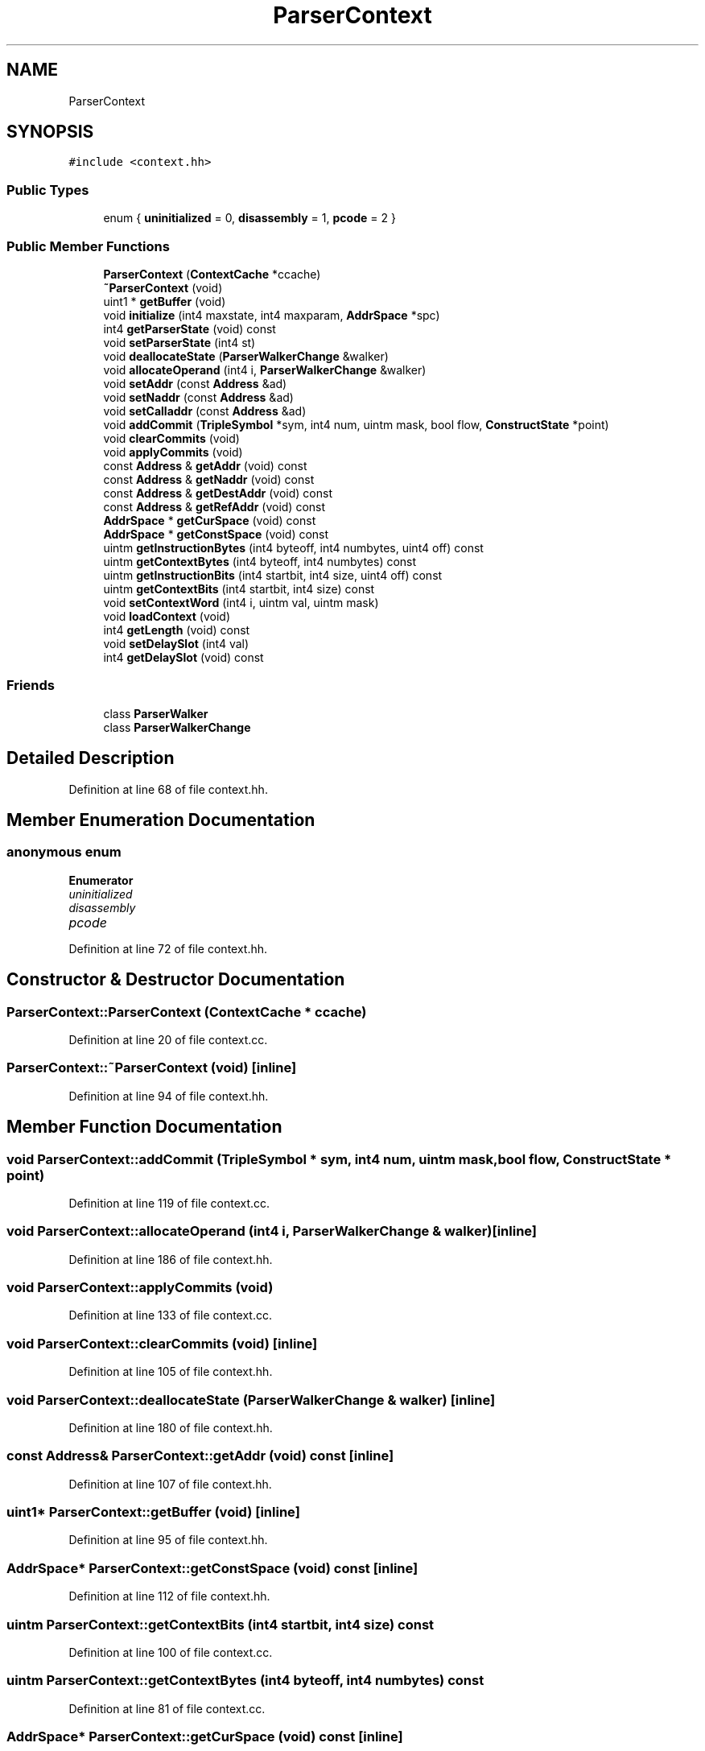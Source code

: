 .TH "ParserContext" 3 "Sun Apr 14 2019" "decompile" \" -*- nroff -*-
.ad l
.nh
.SH NAME
ParserContext
.SH SYNOPSIS
.br
.PP
.PP
\fC#include <context\&.hh>\fP
.SS "Public Types"

.in +1c
.ti -1c
.RI "enum { \fBuninitialized\fP = 0, \fBdisassembly\fP = 1, \fBpcode\fP = 2 }"
.br
.in -1c
.SS "Public Member Functions"

.in +1c
.ti -1c
.RI "\fBParserContext\fP (\fBContextCache\fP *ccache)"
.br
.ti -1c
.RI "\fB~ParserContext\fP (void)"
.br
.ti -1c
.RI "uint1 * \fBgetBuffer\fP (void)"
.br
.ti -1c
.RI "void \fBinitialize\fP (int4 maxstate, int4 maxparam, \fBAddrSpace\fP *spc)"
.br
.ti -1c
.RI "int4 \fBgetParserState\fP (void) const"
.br
.ti -1c
.RI "void \fBsetParserState\fP (int4 st)"
.br
.ti -1c
.RI "void \fBdeallocateState\fP (\fBParserWalkerChange\fP &walker)"
.br
.ti -1c
.RI "void \fBallocateOperand\fP (int4 i, \fBParserWalkerChange\fP &walker)"
.br
.ti -1c
.RI "void \fBsetAddr\fP (const \fBAddress\fP &ad)"
.br
.ti -1c
.RI "void \fBsetNaddr\fP (const \fBAddress\fP &ad)"
.br
.ti -1c
.RI "void \fBsetCalladdr\fP (const \fBAddress\fP &ad)"
.br
.ti -1c
.RI "void \fBaddCommit\fP (\fBTripleSymbol\fP *sym, int4 num, uintm mask, bool flow, \fBConstructState\fP *point)"
.br
.ti -1c
.RI "void \fBclearCommits\fP (void)"
.br
.ti -1c
.RI "void \fBapplyCommits\fP (void)"
.br
.ti -1c
.RI "const \fBAddress\fP & \fBgetAddr\fP (void) const"
.br
.ti -1c
.RI "const \fBAddress\fP & \fBgetNaddr\fP (void) const"
.br
.ti -1c
.RI "const \fBAddress\fP & \fBgetDestAddr\fP (void) const"
.br
.ti -1c
.RI "const \fBAddress\fP & \fBgetRefAddr\fP (void) const"
.br
.ti -1c
.RI "\fBAddrSpace\fP * \fBgetCurSpace\fP (void) const"
.br
.ti -1c
.RI "\fBAddrSpace\fP * \fBgetConstSpace\fP (void) const"
.br
.ti -1c
.RI "uintm \fBgetInstructionBytes\fP (int4 byteoff, int4 numbytes, uint4 off) const"
.br
.ti -1c
.RI "uintm \fBgetContextBytes\fP (int4 byteoff, int4 numbytes) const"
.br
.ti -1c
.RI "uintm \fBgetInstructionBits\fP (int4 startbit, int4 size, uint4 off) const"
.br
.ti -1c
.RI "uintm \fBgetContextBits\fP (int4 startbit, int4 size) const"
.br
.ti -1c
.RI "void \fBsetContextWord\fP (int4 i, uintm val, uintm mask)"
.br
.ti -1c
.RI "void \fBloadContext\fP (void)"
.br
.ti -1c
.RI "int4 \fBgetLength\fP (void) const"
.br
.ti -1c
.RI "void \fBsetDelaySlot\fP (int4 val)"
.br
.ti -1c
.RI "int4 \fBgetDelaySlot\fP (void) const"
.br
.in -1c
.SS "Friends"

.in +1c
.ti -1c
.RI "class \fBParserWalker\fP"
.br
.ti -1c
.RI "class \fBParserWalkerChange\fP"
.br
.in -1c
.SH "Detailed Description"
.PP 
Definition at line 68 of file context\&.hh\&.
.SH "Member Enumeration Documentation"
.PP 
.SS "anonymous enum"

.PP
\fBEnumerator\fP
.in +1c
.TP
\fB\fIuninitialized \fP\fP
.TP
\fB\fIdisassembly \fP\fP
.TP
\fB\fIpcode \fP\fP
.PP
Definition at line 72 of file context\&.hh\&.
.SH "Constructor & Destructor Documentation"
.PP 
.SS "ParserContext::ParserContext (\fBContextCache\fP * ccache)"

.PP
Definition at line 20 of file context\&.cc\&.
.SS "ParserContext::~ParserContext (void)\fC [inline]\fP"

.PP
Definition at line 94 of file context\&.hh\&.
.SH "Member Function Documentation"
.PP 
.SS "void ParserContext::addCommit (\fBTripleSymbol\fP * sym, int4 num, uintm mask, bool flow, \fBConstructState\fP * point)"

.PP
Definition at line 119 of file context\&.cc\&.
.SS "void ParserContext::allocateOperand (int4 i, \fBParserWalkerChange\fP & walker)\fC [inline]\fP"

.PP
Definition at line 186 of file context\&.hh\&.
.SS "void ParserContext::applyCommits (void)"

.PP
Definition at line 133 of file context\&.cc\&.
.SS "void ParserContext::clearCommits (void)\fC [inline]\fP"

.PP
Definition at line 105 of file context\&.hh\&.
.SS "void ParserContext::deallocateState (\fBParserWalkerChange\fP & walker)\fC [inline]\fP"

.PP
Definition at line 180 of file context\&.hh\&.
.SS "const \fBAddress\fP& ParserContext::getAddr (void) const\fC [inline]\fP"

.PP
Definition at line 107 of file context\&.hh\&.
.SS "uint1* ParserContext::getBuffer (void)\fC [inline]\fP"

.PP
Definition at line 95 of file context\&.hh\&.
.SS "\fBAddrSpace\fP* ParserContext::getConstSpace (void) const\fC [inline]\fP"

.PP
Definition at line 112 of file context\&.hh\&.
.SS "uintm ParserContext::getContextBits (int4 startbit, int4 size) const"

.PP
Definition at line 100 of file context\&.cc\&.
.SS "uintm ParserContext::getContextBytes (int4 byteoff, int4 numbytes) const"

.PP
Definition at line 81 of file context\&.cc\&.
.SS "\fBAddrSpace\fP* ParserContext::getCurSpace (void) const\fC [inline]\fP"

.PP
Definition at line 111 of file context\&.hh\&.
.SS "int4 ParserContext::getDelaySlot (void) const\fC [inline]\fP"

.PP
Definition at line 121 of file context\&.hh\&.
.SS "const \fBAddress\fP& ParserContext::getDestAddr (void) const\fC [inline]\fP"

.PP
Definition at line 109 of file context\&.hh\&.
.SS "uintm ParserContext::getInstructionBits (int4 startbit, int4 size, uint4 off) const"

.PP
Definition at line 62 of file context\&.cc\&.
.SS "uintm ParserContext::getInstructionBytes (int4 byteoff, int4 numbytes, uint4 off) const"

.PP
Definition at line 46 of file context\&.cc\&.
.SS "int4 ParserContext::getLength (void) const\fC [inline]\fP"

.PP
Definition at line 119 of file context\&.hh\&.
.SS "const \fBAddress\fP& ParserContext::getNaddr (void) const\fC [inline]\fP"

.PP
Definition at line 108 of file context\&.hh\&.
.SS "int4 ParserContext::getParserState (void) const\fC [inline]\fP"

.PP
Definition at line 97 of file context\&.hh\&.
.SS "const \fBAddress\fP& ParserContext::getRefAddr (void) const\fC [inline]\fP"

.PP
Definition at line 110 of file context\&.hh\&.
.SS "void ParserContext::initialize (int4 maxstate, int4 maxparam, \fBAddrSpace\fP * spc)"

.PP
Definition at line 35 of file context\&.cc\&.
.SS "void ParserContext::loadContext (void)\fC [inline]\fP"

.PP
Definition at line 118 of file context\&.hh\&.
.SS "void ParserContext::setAddr (const \fBAddress\fP & ad)\fC [inline]\fP"

.PP
Definition at line 101 of file context\&.hh\&.
.SS "void ParserContext::setCalladdr (const \fBAddress\fP & ad)\fC [inline]\fP"

.PP
Definition at line 103 of file context\&.hh\&.
.SS "void ParserContext::setContextWord (int4 i, uintm val, uintm mask)\fC [inline]\fP"

.PP
Definition at line 117 of file context\&.hh\&.
.SS "void ParserContext::setDelaySlot (int4 val)\fC [inline]\fP"

.PP
Definition at line 120 of file context\&.hh\&.
.SS "void ParserContext::setNaddr (const \fBAddress\fP & ad)\fC [inline]\fP"

.PP
Definition at line 102 of file context\&.hh\&.
.SS "void ParserContext::setParserState (int4 st)\fC [inline]\fP"

.PP
Definition at line 98 of file context\&.hh\&.
.SH "Friends And Related Function Documentation"
.PP 
.SS "friend class \fBParserWalker\fP\fC [friend]\fP"

.PP
Definition at line 69 of file context\&.hh\&.
.SS "friend class \fBParserWalkerChange\fP\fC [friend]\fP"

.PP
Definition at line 70 of file context\&.hh\&.

.SH "Author"
.PP 
Generated automatically by Doxygen for decompile from the source code\&.
